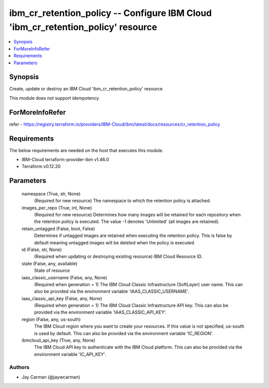 
ibm_cr_retention_policy -- Configure IBM Cloud 'ibm_cr_retention_policy' resource
=================================================================================

.. contents::
   :local:
   :depth: 1


Synopsis
--------

Create, update or destroy an IBM Cloud 'ibm_cr_retention_policy' resource

This module does not support idempotency


ForMoreInfoRefer
----------------
refer - https://registry.terraform.io/providers/IBM-Cloud/ibm/latest/docs/resources/cr_retention_policy

Requirements
------------
The below requirements are needed on the host that executes this module.

- IBM-Cloud terraform-provider-ibm v1.46.0
- Terraform v0.12.20



Parameters
----------

  namespace (True, str, None)
    (Required for new resource) The namespace to which the retention policy is attached.


  images_per_repo (True, int, None)
    (Required for new resource) Determines how many images will be retained for each repository when the retention policy is executed. The value -1 denotes 'Unlimited' (all images are retained).


  retain_untagged (False, bool, False)
    Determines if untagged images are retained when executing the retention policy. This is false by default meaning untagged images will be deleted when the policy is executed.


  id (False, str, None)
    (Required when updating or destroying existing resource) IBM Cloud Resource ID.


  state (False, any, available)
    State of resource


  iaas_classic_username (False, any, None)
    (Required when generation = 1) The IBM Cloud Classic Infrastructure (SoftLayer) user name. This can also be provided via the environment variable 'IAAS_CLASSIC_USERNAME'.


  iaas_classic_api_key (False, any, None)
    (Required when generation = 1) The IBM Cloud Classic Infrastructure API key. This can also be provided via the environment variable 'IAAS_CLASSIC_API_KEY'.


  region (False, any, us-south)
    The IBM Cloud region where you want to create your resources. If this value is not specified, us-south is used by default. This can also be provided via the environment variable 'IC_REGION'.


  ibmcloud_api_key (True, any, None)
    The IBM Cloud API key to authenticate with the IBM Cloud platform. This can also be provided via the environment variable 'IC_API_KEY'.













Authors
~~~~~~~

- Jay Carman (@jaywcarman)

